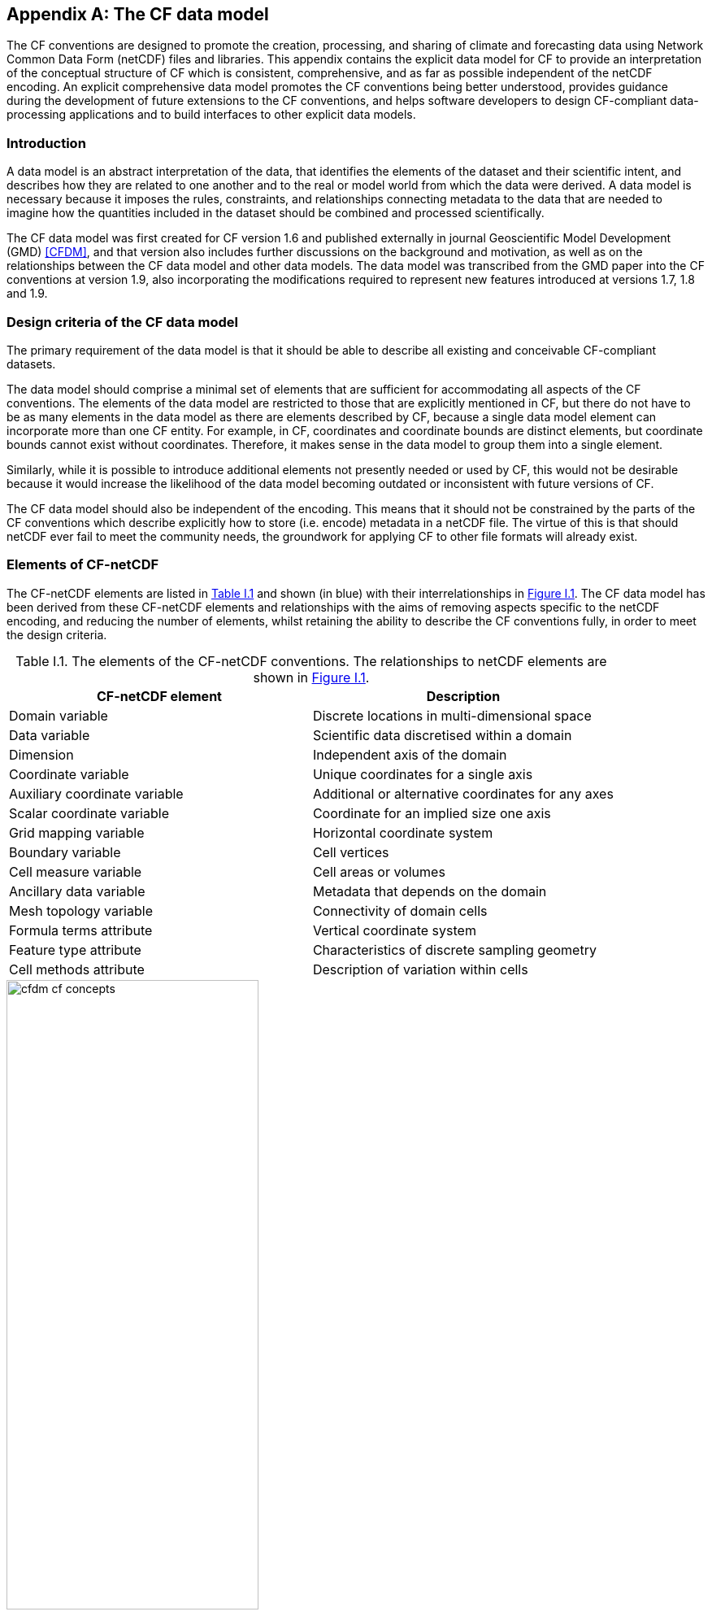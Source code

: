 ﻿
[[appendix-CF-data-model, Appendix I, The CF data model]]

[appendix]
== The CF data model

The CF conventions are designed to promote the creation, processing,
and sharing of climate and forecasting data using Network Common Data
Form (netCDF) files and libraries. This appendix contains the explicit
data model for CF to provide an interpretation of the conceptual
structure of CF which is consistent, comprehensive, and as far as
possible independent of the netCDF encoding. An explicit comprehensive
data model promotes the CF conventions being better understood,
provides guidance during the development of future extensions to the
CF conventions, and helps software developers to design CF-compliant
data-processing applications and to build interfaces to other explicit
data models.

[[data-model-introduction]]
=== Introduction

A data model is an abstract interpretation of the data, that
identifies the elements of the dataset and their scientific intent,
and describes how they are related to one another and to the real or
model world from which the data were derived. A data model is
necessary because it imposes the rules, constraints, and relationships
connecting metadata to the data that are needed to imagine how the
quantities included in the dataset should be combined and processed
scientifically.

The CF data model was first created for CF version 1.6 and published
externally in journal Geoscientific Model Development (GMD) <<CFDM>>,
and that version also includes further discussions on the background
and motivation, as well as on the relationships between the CF data
model and other data models. The data model was transcribed from the
GMD paper into the CF conventions at version 1.9, also incorporating
the modifications required to represent new features introduced at
versions 1.7, 1.8 and 1.9.

[[data-model-design-criteria]]
=== Design criteria of the CF data model

The primary requirement of the data model is that it should be able to
describe all existing and conceivable CF-compliant datasets.

The data model should comprise a minimal set of elements that are
sufficient for accommodating all aspects of the CF conventions. The
elements of the data model are restricted to those that are explicitly
mentioned in CF, but there do not have to be as many elements in the
data model as there are elements described by CF, because a single
data model element can incorporate more than one CF entity. For
example, in CF, coordinates and coordinate bounds are distinct
elements, but coordinate bounds cannot exist without
coordinates. Therefore, it makes sense in the data model to group them
into a single element.

Similarly, while it is possible to introduce additional elements not
presently needed or used by CF, this would not be desirable because it
would increase the likelihood of the data model becoming outdated or
inconsistent with future versions of CF.

The CF data model should also be independent of the encoding. This
means that it should not be constrained by the parts of the CF
conventions which describe explicitly how to store (i.e. encode)
metadata in a netCDF file. The virtue of this is that should netCDF
ever fail to meet the community needs, the groundwork for applying CF
to other file formats will already exist.

[[data-model-elements-of-cf-netcdf]]
=== Elements of CF-netCDF

The CF-netCDF elements are listed in <<table-cf-concepts, Table I.1>>
and shown (in blue) with their interrelationships in
<<figure-cf-concepts, Figure I.1>>. The CF data model has been derived
from these CF-netCDF elements and relationships with the aims of
removing aspects specific to the netCDF encoding, and reducing the
number of elements, whilst retaining the ability to describe the CF
conventions fully, in order to meet the design criteria.

[[table-cf-concepts]]
.Table I.1. The elements of the CF-netCDF conventions. The relationships to netCDF elements are shown in <<figure-cf-concepts, Figure I.1>>.
[options="header",cols="2",caption=""]
|===============
|{set:cellbgcolor!}
CF-netCDF element
| Description

| Domain variable
| Discrete locations in multi-dimensional space

| Data variable
| Scientific data discretised within a domain

| Dimension
| Independent axis of the domain

| Coordinate variable
| Unique coordinates for a single axis

| Auxiliary coordinate variable
| Additional or alternative coordinates for any axes

| Scalar coordinate variable
| Coordinate for an implied size one axis

| Grid mapping variable
| Horizontal coordinate system

| Boundary variable
| Cell vertices

| Cell measure variable
| Cell areas or volumes

| Ancillary data variable
| Metadata that depends on the domain

| Mesh topology variable
| Connectivity of domain cells

| Formula terms attribute
| Vertical coordinate system

| Feature type attribute
| Characteristics of discrete sampling geometry

| Cell methods attribute
| Description of variation within cells
|===============


[[figure-cf-concepts]]
[caption=""]
[.text-center]
.Figure I.1. The relationships between CF-netCDF elements and their corresponding netCDF variables, dimensions and attributes (identified here with the "NC" prefix). It is useful to define an abstract generic coordinate variable that can be used to refer to coordinates when the their type (coordinate, auxiliary or scalar coordinate variable) is not an issue.
image::images/cfdm_cf_concepts.svg[,60%,pdfwidth=50vw,align="center"]


[[data-model-the-cf-data-model]]
=== The CF data model

The elements of the CF data model (<<figure-field, Figure I.2>>,
<<figure-dim-aux, Figure I.3>> and <<figure-coordinate-reference,
Figure I.4>>) are called "constructs", a term chosen to differentiate
from the CF-netCDF elements previously defined and to be programming
language-neutral (i.e. as opposed to "object" or "structure"). The
constructs, listed in <<table-cf-constructs, Table I.2>>, are related
to CF-netCDF elements (<<figure-cf-concepts, Figure I.1>>), which in
turn relate to the components of netCDF file.

[[table-cf-constructs]]
.Table I.2. The constructs of the CF data model. The relationships between the constructs and CF-netCDF elements are shown in in <<figure-field, Figure I.2>>, <<figure-dim-aux, Figure I.3>> and <<figure-coordinate-reference, Figure I.4>>.
[options="header",cols="2",caption=""]
|===============
|{set:cellbgcolor!}
CF construct
| Description

| Domain
| Discrete locations in multi-dimensional space

| Field
| Scientific data discretised within a domain

| Domain axis
| Independent axes of the domain

| Dimension coordinate
| Cell locations

| Auxiliary coordinate
| Cell locations

| Coordinate reference
| Domain coordinate systems

| Domain ancillary
| Cell locations in alternative coordinate   systems

| Cell measure
| Cell size or shape

| Domain topology
| Connectivity of domain cells

| Field ancillary
| Ancillary metadata which varies within the domain 

| Cell method
| Describes how data represents variation within cells
|===============

The field construct and domain construct are central to the CF data
model in that all the other constructs are included in one or other of
them (<<figure-field, Figure I.2>>). The constructs contained by the
field and domain constructs cannot exist independently, with the
exception of the domain construct itself that may be part of a field
construct or exist on its own, as is indicated by the nature of the
class associations shown in <<figure-field, Figure I.2>>. All
CF-netCDF elements are mapped to field constructs, domain constructs
or their components; and the field and domain constructs completely
contain all the data and metadata which can be extracted from the file
using the CF conventions.

[[figure-field]]
[caption=""]
[.text-center]
.Figure I.2. The constructs of the CF data model. The field and domain constructs correspond to CF-netCDF data and domain variables respectively (defined in <<figure-cf-concepts, Figure I.1>> and identified here with the "CN" prefix). Relationships between the other constructs and CF-netCDF are given in <<figure-dim-aux, Figure I.3>> and <<figure-coordinate-reference, Figure I.4>>. It is useful to define an abstract generic coordinate construct that can be used to refer to coordinates when the their type (dimension or auxiliary coordinate construct) is not an issue.
image::images/cfdm_field.svg[,40%,pdfwidth=50vw,align="center"]

[[data-model-field-construct]]
==== Field construct

A field construct (<<figure-field, Figure I.2>>) corresponds to a
CF-netCDF data variable with all of its metadata. The field construct
consists of

* A data array.

* A domain construct containing metadata defining the domain that
  provides measurement locations and cell properties for the data.

* Field ancillary constructs containing ancillary metadata defined
  over the same domain.

* Cell method constructs containing metadata to describe how the cell
  values represent the variation of the physical quantity within the
  cells of the domain.

* Properties to describe aspects of the data that are independent of
  the domain.

All of the constructs contained by the field construct are optional
(as indicated by "0.." in <<figure-field, Figure I.2>>). The only
component of the field which is mandatory is the data array.

The properties of the field construct correspond to some netCDF
attributes of variables (e.g. **`units`**, **`long_name`**, and
**`standard_name`**); and some netCDF group attributes, which include
global attributes in the root group, such as **`history`** and
**`institution`**. The term "property" is used, rather than
"attribute", because not all CF-netCDF attributes are properties in
this sense--some CF-netCDF attributes are used to point to
(i.e. reference) other netCDF variables and so only describe the data
indirectly (e.g. the coordinates attribute), and others have
structural functions in the CF-netCDF file (e.g. the Conventions
attribute).

In the data model, netCDF group attributes apply to every data
variable in the file, except where they are overridden by netCDF data
variable attributes with the same name. This interpretation of group
attributes is not stated in the CF conventions, but for the data model
it is necessary because there is no notion of a group. Hence, metadata
stored in attributes of the group as a whole have to be transferred to
the field construct. If present, the global file attribute (i.e. root
group attribute) **`featureType`** applies to every data variable in
the file with a discrete sampling geometry. Hence, the feature type is
regarded as a property of the field construct.

The **`standard_name`** property constrains the **`units`** property
(i.e. only certain units are consistent with each standard name) and
in some cases also the dimensions that a data variable must
have. These constraints, however, do not supply any further
information--they are just for self consistency. Similarly the
**`featureType`** property imposes some requirements on the axes the
domain must have. Following the aim of constructing a minimal data
model, the standard name and feature type are not regarded as separate
constructs within the field, because they do not depend on any other
construct for their interpretation.

[[data-model-domain-construct]]
==== Domain construct

The domain construct (<<figure-field, Figure I.2>>) describes a domain
comprising measurement locations and cell properties. The domain
construct is the only metadata construct that may also exist
independently of a field construct. The domain construct contains
properties to describe the domain (in the same sense as for the field
construct) and relates the following metadata constructs

* Domain axis constructs.

* Dimension coordinate and auxiliary coordinate constructs.

* Coordinate reference constructs.

* Domain ancillary constructs.

* Cell measure constructs.

* Domain topology constructs.

All of the constructs contained by the domain construct are optional
(as indicated by "0.." in <<figure-field, Figure I.2>>).

In CF-netCDF, domain information is stored either implicitly via data
variable attributes (such as `coordinates`), or explicitly in a domain
variable. In the latter case, the domain exists without reference to a
data array.

[[data-model-domain-axis-construct-and-the-data-array]]
==== Domain axis construct and the data array

A domain axis construct (<<figure-dim-aux, Figure I.3>>) comprises a
positive integer which specifies the number of cells lying along an
independent axis of the domain. In CF-netCDF, it is usually defined
either by a netCDF dimension or by a scalar coordinate variable, which
implies a domain axis of size one. The field construct's data array
spans the domain axis constructs of the domain, except that the
size-one axes may optionally be omitted, because their presence makes
no difference to the order of the elements. Hence, the data array may
be zero-dimensional (i.e. scalar) if there are no domain axis
constructs of size greater than one.

When a collection of discrete sampling geometry (DSG) features has
been combined in a data variable using the incomplete orthogonal or
ragged representations to save space, the axis size has to be
inferred, but this is an aspect of unpacking the data, rather than its
conceptual description. In practice, the unpacked data array may be
dominated by missing values (as could occur, for example, if all
features in a collection of time series had no common time
coordinates), in which case it may be preferable to view the
collection as if each DSG feature were a separate variable, each one
corresponding to a different field construct.

[[data-model-coordinates]]
==== Coordinates: dimension coordinate and auxiliary constructs

Coordinate constructs (<<figure-dim-aux, Figure I.3>>) provide
information which locate the cells of the domain and which depend on a
subset of the domain axis constructs. A coordinate construct consists
of an optional data array of the coordinate values spanning the subset
of the domain axis constructs, properties to describe the coordinates
(in the same sense as for the field construct), an optional data array
of cell bounds recording the extents of each cell, and any extra
arrays needed to interpret the cell bounds values. The data array of
the coordinate values is required, execpt for the special cases
described below.

There are two distinct types of coordinate construct: dimension
coordinate constructs unambiguously describe cell locations for a
single domain axis, thus providing independent variables on which the
field construct's data depend; and auxiliary coordinate constructs
provide any type of coordinate information for one or more of the
domain axes.

A dimension coordinate construct contains numeric coordinates for a
single domain axis that are non-missing and strictly monotonically
increasing or decreasing. CF-netCDF coordinate variables and numeric
scalar coordinate variables correspond to dimension coordinate
constructs.

Auxiliary coordinate constructs have to be used, instead of dimension
coordinate constructs, when a single domain axis requires more than
one set of coordinate values, when coordinate values are not numeric,
strictly monotonic, or contain missing values, or when they vary along
more than one domain axis construct simultaneously. CF-netCDF
auxiliary coordinate variables and non-numeric scalar coordinate
variables correspond to auxiliary coordinate constructs.

When cell bounds are provided, each cell comprises one or more parts,
and each part is either a collection of points, a line defined by a
connected series of points, or a polygonal area (i.e. the region
enclosed by a connected series of points, where the first and last
points are connected as well). All parts of all the cells must be of
the same one of these three kinds, which are called "geometry
types". The bounds array spans the domain axis constructs of the
coordinate construct, with the addition of two trailing ragged
dimensions. The first extra dimension indexes the parts of each cell
and the second indexes the points that describe each part.

If cell bounds are provided for a dimension coordinate construct then
each cell must have exactly two vertices forming a line geometry. For
climatological time coordinates the actual cell extent comprises
multiple time segments equivalent to multiple line geometry parts, but
the bounds require just two points to define each cell, namely the
earliest and latest times of the sequence. The cell method constructs
indicate how the multiple time segments should be inferred from these
climatological bounds.

If a polygonal cell is composed of multiple parts it may have holes,
i.e. polygon regions that are to be omitted from, as opposed to
included in, the cell extent. When such holes are present an "interior
ring" array is required that records whether each polygon is to be
included or excluded from the cell, and is supplied by an interior
ring variable in CF-netCDF. The interior ring array spans the domain
axis constructs of the coordinate construct, with the addition of an
extra ragged dimension that indexes the parts for each cell. For
example, a cell describing the land area surrounding a lake would
require two polygon parts: one defines the outer boundary of the land
area; the other, recorded as an interior ring, is the lake boundary,
defining the inner boundary of the land area.

If a domain axis construct does not correspond to a continuous
physical quantity, then it is not necessary for it to be associated
with a dimension coordinate construct. For example, this is the case
for an axis that runs over ocean basins or area types, or for a domain
axis that indexes a time series at scattered points. These axes are
discrete axes in CF-netCDF. In such cases cells may be described with
one-dimensional auxiliary coordinate constructs for which, provided
that there is a cell bounds array to describe the cell extents, the
coordinate array is optional, since coordinates are not always well
defined for such cells. A CF-netCDF geometry container variable is
used to store cell bounds without coordinates for a discrete axis.

In CF-netCDF, when a geometry container variable is present it
explicitly describes the geometry type and identifies the node
coordinate variables that contain the cell vertices. The geometry
container variable also identifies a node count variable that contains
the number of nodes per cell when more than one cell is present, and a
part node count variable that contains the number of nodes per cell
part when cells are composed of multipart lines, multipart polygons,
or polygons with holes. When a geometry container variable is not
present then the bounds contain exactly one part and their geometry
type is implied by convention: for multidimensional auxiliary
coordinates each cell is a single polygon, and for all other types of
coordinate each cell is a single line segment defined by two
points. In the case of climatological time coordinates, the two points
of the cell bounds, in conjunction with the cell methods, imply the
existence of multiple line parts, different subsets of which are
associated with the different cell methods required to define the
climatology. For example, when the field construct's data are
multiannual averages of monthly minima, the implied cell parts define
the individual months over which the original data was minimised; and
all of the implied parts taken together define the exact temporal
extent of the average of the monthly minima.

[[figure-dim-aux]]
[caption=""]
[.text-center]
.Figure I.3. The relationship between domain axis, dimension coordinate and auxiliary coordinate constructs and CF-netCDF (defined in <<figure-cf-concepts, Figure I.1>> and identified here with the "CN" prefix). A dimension or auxiliary coordinate construct is defined by a CF-netCDF coordinate, scalar coordinate or auxiliary coordinate variable, and the associated CF-netCDF boundary variable if it exists. A generic coordinate construct spans one or more domain axis constructs, but the mapping of which ones is only held by the parent field construct.
image::images/cfdm_coordinates.svg[,50%,pdfwidth=50vw,align="center"]

[[data-model-coordinate-reference]]
==== Coordinate reference construct

The domain may contain various coordinate systems, each of which is
constructed from a subset of the dimension and auxiliary coordinate
constructs. For example, the domain of a four-dimensional field
construct may contain horizontal (__y__-__x__), vertical (_z_), and
temporal (_t_) coordinate systems. There may be more than one of each
of these, if there is more than one coordinate construct applying to a
particular spatiotemporal dimension (for example, there could be both
latitude-longitude and __y__-__x__ projection coordinate systems).

A coordinate system may be constructed _implicitly_ from any subset of
the coordinate constructs, yet a coordinate construct does not need to
be explicitly or exclusively associated with any coordinate system.  A
coordinate system of the field construct can be _explicitly_ defined
by a coordinate reference construct (<<figure-coordinate-reference,
Figure I.4>>) which relates the coordinate values of the coordinate
system to locations in a planetary reference frame and consists of the
following:

* The dimension coordinate and auxiliary coordinate constructs that
  define the coordinate system to which the coordinate reference
  construct applies. Note that the coordinate values are not relevant
  to the coordinate reference construct, only their properties.

* A definition of a datum specifying the zeroes of the dimension and
  auxiliary coordinate constructs which define the coordinate
  system. The datum may be explicitly indicated via properties, or it
  may be implied by the metadata of the contained dimension and
  auxiliary coordinate constructs. For example, in a two-dimensional
  geographical latitude-longitude coordinate system based upon a
  spherical Earth, the datum is assumed to be 0^o^N, 0^o^E. Note that
  the datum may contain the definition of a geophysical surface which
  corresponds to the zero of a vertical coordinate construct, and this
  may be required for both horizontal and vertical coordinate systems.

* A coordinate conversion, which defines a formula for converting
  coordinate values taken from the dimension or auxiliary coordinate
  constructs to a different coordinate system. A term of the
  conversion formula can be a scalar or vector parameter which does
  not depend on any domain axis constructs, may have units (such as a
  reference pressure value), or may be a descriptive string (such as
  the projection name "mercator"), or it can be a domain ancillary
  construct (such as one containing spatially varying orography data).

For __y__-__x__ coordinates, the coordinate conversion is either a map
projection, which converts between Cartesian coordinates and spherical
or ellipsoidal coordinates on the vertical datum, or a conversion
between different spherical coordinate systems (as in the case of
rotated pole coordinates). In the case of _z_ coordinates, the
conversion is between a coordinate construct with parameterised values
(such as ocean sigma coordinates) and a coordinate construct with
dimensional values (such as depths), again with respect to the
vertical datum. The coordinate conversion is not required if no other
coordinate systems are described.

Some parts of the coordinate reference construct may not be relevant
to a given coordinate construct which it contains. The relevant parts
are determined by an application using the coordinate reference
construct. For example, for a coordinate reference construct which
contained coordinate constructs for __y__-__x__ projection and
latitude and longitude coordinates, a datum comprising a reference
ellipsoid would apply to all of them, but projection parameters would
only apply to the projection coordinates.

In CF-netCDF, coordinate system information that is not found in
coordinate or auxiliary coordinate variables is stored in a grid
mapping variable or the formula_terms attribute of a coordinate
variable, for horizontal or vertical coordinate variables,
respectively. Although these two cases are arranged differently in
CF-netCDF, each one contains, sometimes implicitly, a datum or a
coordinate conversion formula (or both) and is therefore regarded as a
coordinate reference construct by the data model. A grid mapping name
or the standard name of a parametric vertical coordinate corresponds
to a string-valued scalar parameter of a coordinate conversion
formula. A grid mapping parameter which has more than one value (as is
possible with the "standard parallel" attribute) corresponds to a
vector parameter of a coordinate conversion formula. A data variable
referenced by a formula_terms attribute corresponds to the term of a
coordinate conversion formula--either a domain ancillary construct or,
if it is zero-dimensional, a scalar parameter.

[[figure-coordinate-reference]]
[caption=""]
[.text-center]
.Figure I.4. The relationship between coordinate reference and domain ancillary constructs and CF-netCDF (defined in <<figure-cf-concepts, Figure I.1>> and identified here with the "CN" prefix). A coordinate reference construct is defined either by a grid mapping variable, or a **`formula_terms`** attribute of a CF-netCDF coordinate variable. The coordinate reference construct is composed of generic coordinate constructs, a datum, and a coordinate conversion formula. The coordinate conversion formula is usually defined by a named formula in the CF conventions. A domain ancillary construct term of a coordinate conversion formula is defined by a CF-netCDF data variable or a CF-netCDF generic coordinate variable.
image::images/cfdm_coordinate_reference.svg[,75%,pdfwidth=100vw,align="center"]

[[data-model-domain-ancillary]]
==== Domain ancillary construct

A domain ancillary construct (<<figure-coordinate-reference, Figure
I.4>>) provides information which is needed for computing the location
of cells in an alternative coordinate system. It is the value of a
term of a coordinate conversion formula that contains a data array
which is either scalar or which depends on one, more or all of the
domain axis constructs.

It also contains an optional array of cell bounds recording the
extents of each cell (only applicable if the array contains coordinate
data) and properties to describe the data (in the same sense as for
the field construct). An array of cell bounds spans the same domain
axes as the data array, with the addition of an extra dimension whose
size is that of the number of vertices of each cell.

CF-netCDF variables named by the **`formula_terms`** attribute of a
CF-netCDF coordinate variable correspond to domain ancillary
constructs. These CF-netCDF variables may be coordinate, scalar
coordinate, or auxiliary coordinate variables, or they may be data
variables. For example, in a coordinate conversion for converting
between ocean sigma and height coordinate systems, the value of the
"depth" term for horizontally varying distance from ocean datum to sea
floor would correspond to a domain ancillary construct. In the case of
a named term being a type of coordinate variable, that variable will
correspond to an independent domain ancillary construct in addition to
the coordinate construct; that is, a single CF-netCDF variable is
translated into two constructs (see <<cdl-domain-anc-coordinate,
Example I.1>>).

[[cdl-domain-anc-coordinate]]
[caption=""]
.Example I.1 A single CF-netCDF variable corresponding to two data model constructs.
====
----
float eta(eta) ;
  eta:long_name = "eta at full levels" ;
  eta:positive = "down" ;
  eta:standard_name = "atmosphere_hybrid_sigma_pressure_coordinate" ;
  eta:formula_terms = "a: A b: B ps: PS p0: P0" ;
float A(eta) ;
  A:units = "Pa" ;
float B(eta) ;
  B:units = "1" ;
float PS(lat, lon) ;
  PS:units = "Pa" ;
float P0 ;
  P0:units = "Pa" ;
float temp(eta, lat, lon) ;
  temp:standard_name = "air_temperature" ;
  temp:units = "K";
  temp:coordinates = "A B" ;
----

The netCDF variable **`A`** corresponds to an auxiliary coordinate
construct (since it is referenced by the **`coordinates`** attribute)
as well as a domain ancillary construct (since it is referenced by the
**`formula_terms`** attribute). Similarly for the netCDF variable
**`B`**.

====

[[data-model-cell-measure]]
==== Cell measure construct

A cell measure (<<figure-field, Figure I.2>>) construct provides
information about the size or shape of the cells and depending on one,
more or all of the domain axis constructs. Cell measure constructs
have to be used when the size or shape of the cells cannot be deduced
from the dimension or auxiliary coordinate constructs without special
knowledge that a generic application cannot be expected to have.

The cell measure construct consists of a numeric array of the metric
data which span one, more or all of the domain axis constructs, and
properties to describe the data (in the same sense as for the field
construct). The properties must contain a "measure" property, which
indicates which metric of the space it supplies, e.g. cell horizontal
areas, and a units property consistent with the measure property,
e.g. m2. It is assumed that the metric does not depend on axes of the
domain which are not spanned by the array, along which the values are
implicitly propagated. CF-netCDF cell measure variables correspond to
cell measure constructs.

[[data-model-domain_topology]]
==== Domain topology construct

A domain topology describes the connectivity of domain cells indexed
by a subset of the domain axis constructs. When two cells are
connected, operations on the data stored on them may be assumed to be
continuous across their common boundary. A domain topology construct
(<<figure-field, Figure I.2>>) describes logically and explicitly the
domain topology of cells indexed by a single domain axis construct.

A domain topology construct contains a connectivity array that spans a
single domain axis construct with the addition of an extra dimension
of the same size, such that each dimension indexes the cells. The
array is symmetrical, and each element indicates whether the pair of
cells to which its indices refer are connected. The connectivity of a
cell to itself is undefined, so the diagonal elements of this array
are ignored. A domain construct may contain at most one domain
topology construct.

For any subset of the domain axis constructs, excluding a domain axis
construct for which there is a domain topology construct, there is an
implicit domain topology that is defined by a function of the physical
contiguousness of the cells, and/or the nature of the real world or
simulated processes that produced the data. For example, in a field
which contains both land and ocean cells, connections between land and
ocean cells might be excluded for some physical processes. The
description of such an implicit network topology may require metadata
that is external to CF.

In CF-netCDF a domain topology can only be provided for a domain
defined by a UGRID mesh topology variable. In this case, the
connectivity array is supplied by a UGRID connectivity variable, such
as a "face_face_connectivity" variable. The information represented by
the symmetrical connectivity array of the domain topology construct in
the CF data model is stored in a different but equivalent way in
UGRID. The trailing dimension of a UGRID connectivity variable's data
records, for each cell, the indices of the other cells to which it is
connected (padded with missing data if a cell has fewer connections
than some others).

[[data-model-field-ancillary]]
==== Field ancillary constructs

The field ancillary construct (<<figure-field, Figure I.2>>) provides
metadata which are distributed over the same sampling domain as the
field itself. For example, if a data variable holds a variable
retrieved from a satellite instrument, a related ancillary data
variable might provide the uncertainty estimates for those retrievals
(varying over the same spatiotemporal domain).

The field ancillary construct consists of an array of the ancillary
data which is either scalar or which depends on one, more or all of
the domain axis constructs, and properties to describe the data (in
the same sense as for the field construct). It is assumed that the
data do not depend on axes of the domain which are not spanned by the
array, along which the values are implicitly propagated. CF-netCDF
ancillary data variables correspond to field ancillary
constructs. Note that a field ancillary construct is constrained by
the domain definition of the parent field construct but does not
contribute to the domain’s definition, unlike, for instance, an
auxiliary coordinate construct or domain ancillary construct.

[[data-model-cell-method]]
==== Cell method construct

The cell method constructs (<<figure-field, Figure I.2>>) describe how
the cell values represent the variation of the physical quantity
within its cells--the structure of the data at a higher resolution. A
single cell method construct consists of a set of axes (see below), a
"method" property which describes how a value of the field construct's
data array describes the variation of the quantity within a cell over
those axes (e.g. a value might represent the cell area average), and
properties serving to indicate more precisely how the method was
applied (e.g. recording the spacing of the original data, or the fact
the method was applied only over El Niño years).

The field construct may contain an ordered sequence of cell method
constructs describing multiple processes which have been applied to
the data, e.g. a temporal maximum of the areal mean has two
components--a mean and a maximum, each acting over different sets of
axes. It is an ordered sequence because the methods specified are not
necessarily commutative. There are properties to indicate
climatological time processing, e.g. multiannual means of monthly
maxima, in which case multiple cell method constructs need to be
considered together to define a special interpretation of boundary
coordinate array values. The **`cell_methods`** attribute of a
CF-netCDF data variable corresponds to one or more cell method
constructs.

The axes over which a cell method applies are either a subset of the
domain axis constructs or a collection of strings which identify axes
that are not part of the domain. The latter case is particularly
useful when the coordinate range for an axis cannot be precisely
defined, making it impossible to define a domain axis construct. For
example, a climatological time mean might be based on data which are
not available over the same time periods at every horizontal
location--the useful information that the data have been temporally
averaged can be recorded without specifying the range of times. The
strings which identify such axes are well defined in that they must be
standard names (e.g. time, longitude) or the special string
**`area`**, indicating a combination of horizontal axes.
